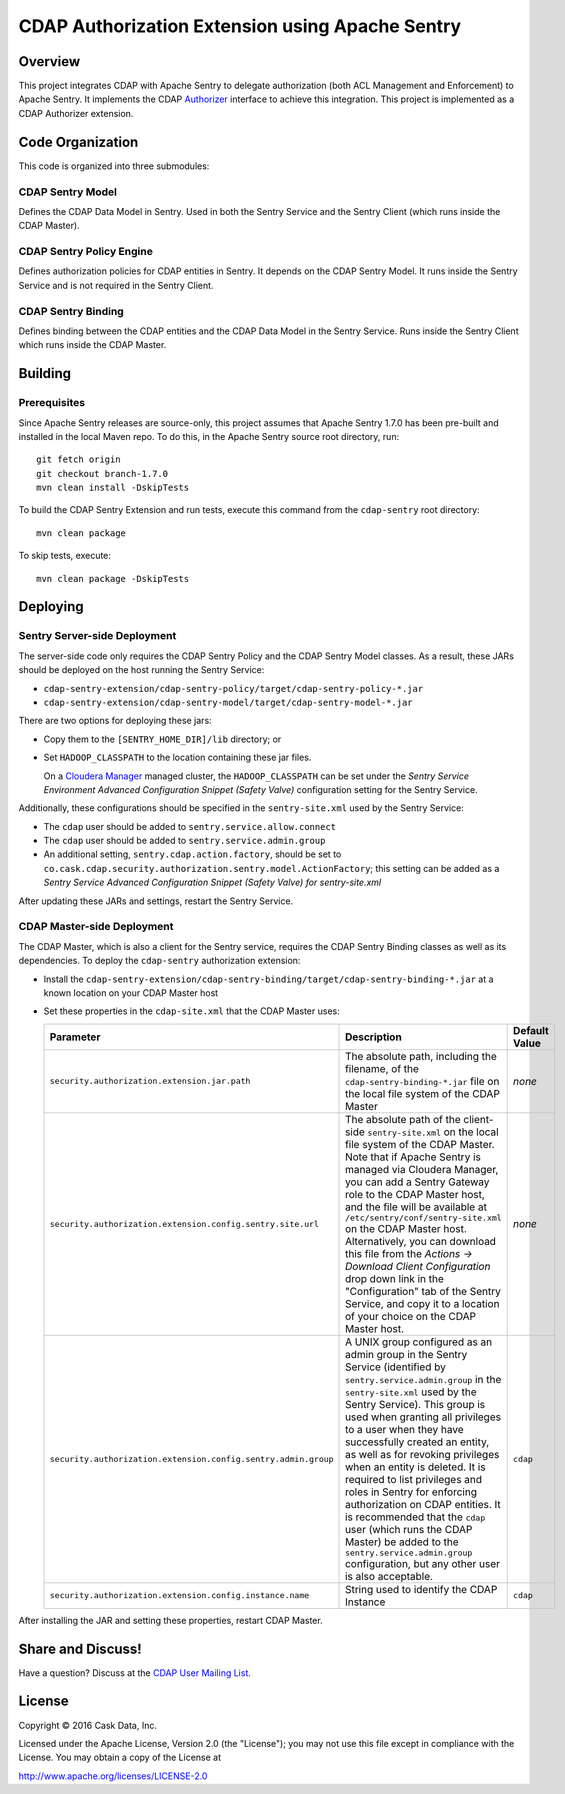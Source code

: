 ================================================
CDAP Authorization Extension using Apache Sentry
================================================

Overview
========

This project integrates CDAP with Apache Sentry to delegate authorization (both ACL
Management and Enforcement) to Apache Sentry. It implements the CDAP `Authorizer 
<https://github.com/caskdata/cdap/blob/develop/cdap-security/src/main/java/co/cask/cdap/security/authorization/Authorizer.java>`_
interface to achieve this integration. This project is implemented as a CDAP Authorizer
extension.

Code Organization
=================
This code is organized into three submodules:

CDAP Sentry Model
-----------------
Defines the CDAP Data Model in Sentry. Used in both the Sentry Service and the Sentry
Client (which runs inside the CDAP Master).

CDAP Sentry Policy Engine
-------------------------
Defines authorization policies for CDAP entities in Sentry. It depends on the CDAP Sentry
Model. It runs inside the Sentry Service and is not required in the Sentry Client.

CDAP Sentry Binding
-------------------
Defines binding between the CDAP entities and the CDAP Data Model in the Sentry Service.
Runs inside the Sentry Client which runs inside the CDAP Master.

Building
========

Prerequisites
-------------
Since Apache Sentry releases are source-only, this project assumes that Apache Sentry
1.7.0 has been pre-built and installed in the local Maven repo. To do this, in the Apache
Sentry source root directory, run::

  git fetch origin
  git checkout branch-1.7.0
  mvn clean install -DskipTests


To build the CDAP Sentry Extension and run tests, execute this command from the ``cdap-sentry``
root directory::

  mvn clean package


To skip tests, execute::

   mvn clean package -DskipTests


Deploying
=========

Sentry Server-side Deployment
-----------------------------
The server-side code only requires the CDAP Sentry Policy and the CDAP Sentry Model
classes. As a result, these JARs should be deployed on the host running the Sentry Service:

- ``cdap-sentry-extension/cdap-sentry-policy/target/cdap-sentry-policy-*.jar``
- ``cdap-sentry-extension/cdap-sentry-model/target/cdap-sentry-model-*.jar``

There are two options for deploying these jars:

- Copy them to the ``[SENTRY_HOME_DIR]/lib`` directory; or
- Set ``HADOOP_CLASSPATH`` to the location containing these jar files. 

  On a `Cloudera Manager <https://www.cloudera.com/products/cloudera-manager.html>`__
  managed cluster, the ``HADOOP_CLASSPATH`` can be set under the *Sentry Service
  Environment Advanced Configuration Snippet (Safety Valve)* configuration setting for the
  Sentry Service.

Additionally, these configurations should be specified in the ``sentry-site.xml`` used by
the Sentry Service:

- The ``cdap`` user should be added to ``sentry.service.allow.connect``
- The ``cdap`` user should be added to ``sentry.service.admin.group``
- An additional setting, ``sentry.cdap.action.factory``, should be set to
  ``co.cask.cdap.security.authorization.sentry.model.ActionFactory``; this setting can be
  added as a *Sentry Service Advanced Configuration Snippet (Safety Valve) for
  sentry-site.xml*

After updating these JARs and settings, restart the Sentry Service.

CDAP Master-side Deployment
---------------------------
The CDAP Master, which is also a client for the Sentry service, requires the CDAP Sentry
Binding classes as well as its dependencies. To deploy the ``cdap-sentry`` authorization
extension:

- Install the ``cdap-sentry-extension/cdap-sentry-binding/target/cdap-sentry-binding-*.jar`` 
  at a known location on your CDAP Master host
- Set these properties in the ``cdap-site.xml`` that the CDAP Master uses:

  .. list-table::
     :widths: 20 70 10
     :header-rows: 1

     * - Parameter
       - Description
       - Default Value
     * - ``security.authorization.extension.jar.path``
       - The absolute path, including the filename, of the ``cdap-sentry-binding-*.jar``
         file on the local file system of the CDAP Master
       - *none*
     * - ``security.authorization.extension.config.sentry.site.url``
       - The absolute path of the client-side ``sentry-site.xml`` on the local file system
         of the CDAP Master. Note that if Apache Sentry is managed via Cloudera Manager, you can
         add a Sentry Gateway role to the CDAP Master host, and the file will be available
         at ``/etc/sentry/conf/sentry-site.xml`` on the CDAP Master host. Alternatively, you
         can download this file from the *Actions -> Download Client Configuration* drop
         down link in the "Configuration" tab of the Sentry Service, and copy it to a
         location of your choice on the CDAP Master host.
       - *none*
     * - ``security.authorization.extension.config.sentry.admin.group``
       - A UNIX group configured as an admin group in the Sentry Service (identified by
         ``sentry.service.admin.group`` in the ``sentry-site.xml`` used by the Sentry
         Service). This group is used when granting all privileges to a user when they
         have successfully created an entity, as well as for revoking privileges when an
         entity is deleted. It is required to list privileges and roles in Sentry for
         enforcing authorization on CDAP entities. It is recommended that the ``cdap`` user
         (which runs the CDAP Master) be added to the ``sentry.service.admin.group``
         configuration, but any other user is also acceptable.
       - ``cdap``
     * - ``security.authorization.extension.config.instance.name``
       - String used to identify the CDAP Instance
       - ``cdap``

After installing the JAR and setting these properties, restart CDAP Master.

Share and Discuss!
==================
Have a question? Discuss at the `CDAP User Mailing List <https://groups.google.com/forum/#!forum/cdap-user>`__.

License
=======

Copyright © 2016 Cask Data, Inc.

Licensed under the Apache License, Version 2.0 (the "License"); you may
not use this file except in compliance with the License. You may obtain
a copy of the License at

http://www.apache.org/licenses/LICENSE-2.0
